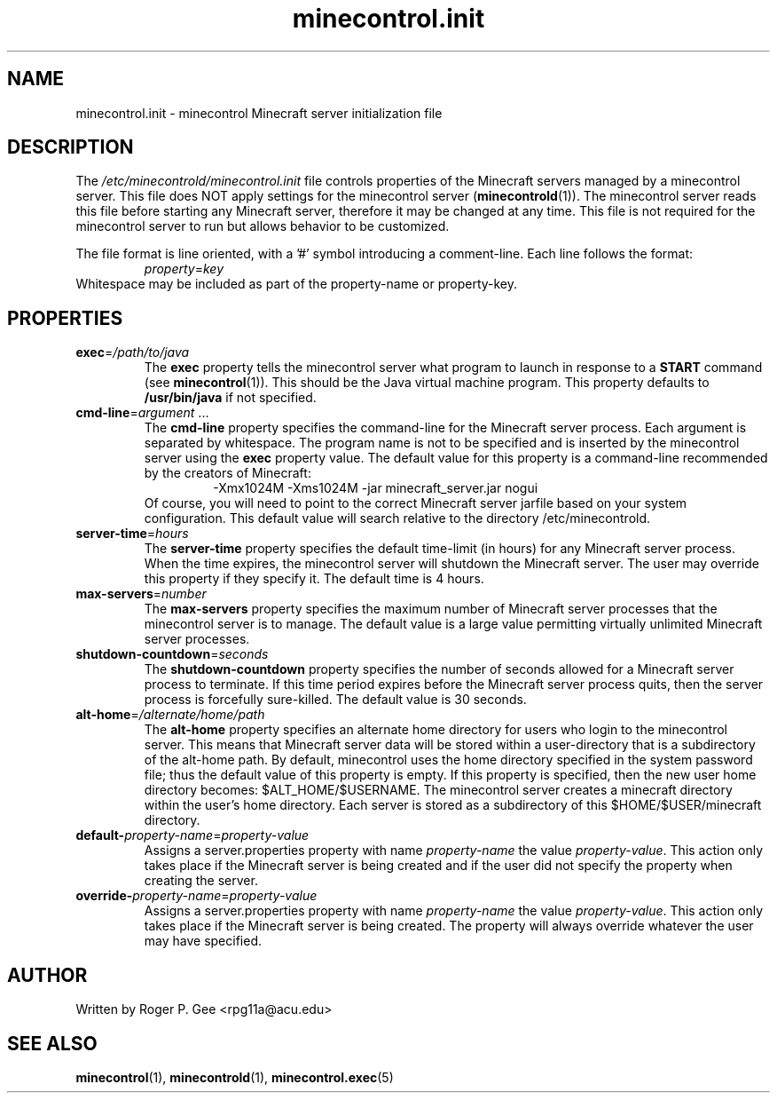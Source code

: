 .TH minecontrol.init 5
.SH NAME
minecontrol.init \- minecontrol Minecraft server initialization file
.SH DESCRIPTION
The \fI/etc/minecontrold/minecontrol.init\fR file controls properties of the Minecraft servers managed by a minecontrol server. This file does
NOT apply settings for the minecontrol server (\fBminecontrold\fR(1)). The minecontrol server reads this file before starting any Minecraft
server, therefore it may be changed at any time. This file is not required for the minecontrol server to run but allows behavior to be customized.

The file format is line oriented, with a '#' symbol introducing a comment-line. Each line follows the format:
.RS
\fIproperty\fR=\fIkey\fR
.RE
Whitespace may be included as part of the property-name or property-key.
.SH PROPERTIES
.TP
\fBexec\fR=\fI/path/to/java\fR
The \fBexec\fR property tells the minecontrol server what program to launch in response to a \fBSTART\fR command (see \fBminecontrol\fR(1)). This should
be the Java virtual machine program. This property defaults to \fB/usr/bin/java\fR if not specified.
.TP
\fBcmd\-line\fR=\fIargument\fR ...
The \fBcmd\-line\fR property specifies the command\-line for the Minecraft server process. Each argument is separated by whitespace. The program name is not to be
specified and is inserted by the minecontrol server using the \fBexec\fR property value. The default value for this property is a command-line recommended by the
creators of Minecraft:
.RS
.RS
\-Xmx1024M \-Xms1024M \-jar minecraft_server.jar nogui
.RE
.RE
.RS
Of course, you will need to point to the correct Minecraft server jarfile based on your system configuration. This default value will search relative to the
directory /etc/minecontrold.
.RE
.TP
\fBserver\-time\fR=\fIhours\fR
The \fBserver\-time\fR property specifies the default time\-limit (in hours) for any Minecraft server process. When the time expires, the minecontrol server will shutdown the Minecraft server. The user may override this property if they specify it. The default
time is 4 hours.
.TP
\fBmax\-servers\fR=\fInumber\fR
The \fBmax\-servers\fR property specifies the maximum number of Minecraft server processes that the minecontrol server is to manage. The default value is a large 
value permitting virtually unlimited Minecraft server processes.
.TP
\fBshutdown\-countdown\fR=\fIseconds\fR
The \fBshutdown\-countdown\fR property specifies the number of seconds allowed for a Minecraft server process to terminate. If this time period expires before the
Minecraft server process quits, then the server process is forcefully sure-killed. The default value is 30 seconds.
.TP
\fBalt\-home\fR=\fI/alternate/home/path\fR
The \fBalt\-home\fR property specifies an alternate home directory for users who login to the minecontrol server. This means that Minecraft server data will be stored
within a user-directory that is a subdirectory of the alt\-home path. By default, minecontrol uses the home directory specified in the system password file; thus
the default value of this property is empty. If this property is specified, then the new user home directory becomes: $ALT_HOME/$USERNAME. The minecontrol server
creates a minecraft directory within the user's home directory. Each server is stored as a subdirectory of this $HOME/$USER/minecraft directory.
.TP
\fBdefault\-\fIproperty\-name\fR=\fIproperty-value\fR
Assigns a server.properties property with name \fIproperty-name\fR the value \fIproperty-value\fR. This action only takes place if the Minecraft server is being 
created and if the user did not specify the property when creating the server.
.TP
\fBoverride\-\fIproperty\-name\fR=\fIproperty-value\fR
Assigns a server.properties property with name \fIproperty-name\fR the value \fIproperty-value\fR. This action only takes place if the Minecraft server is being
created. The property will always override whatever the user may have specified.
.SH AUTHOR
Written by Roger P. Gee <rpg11a@acu.edu>
.SH SEE ALSO
\fBminecontrol\fR(1), \fBminecontrold\fR(1), \fBminecontrol.exec\fR(5)
